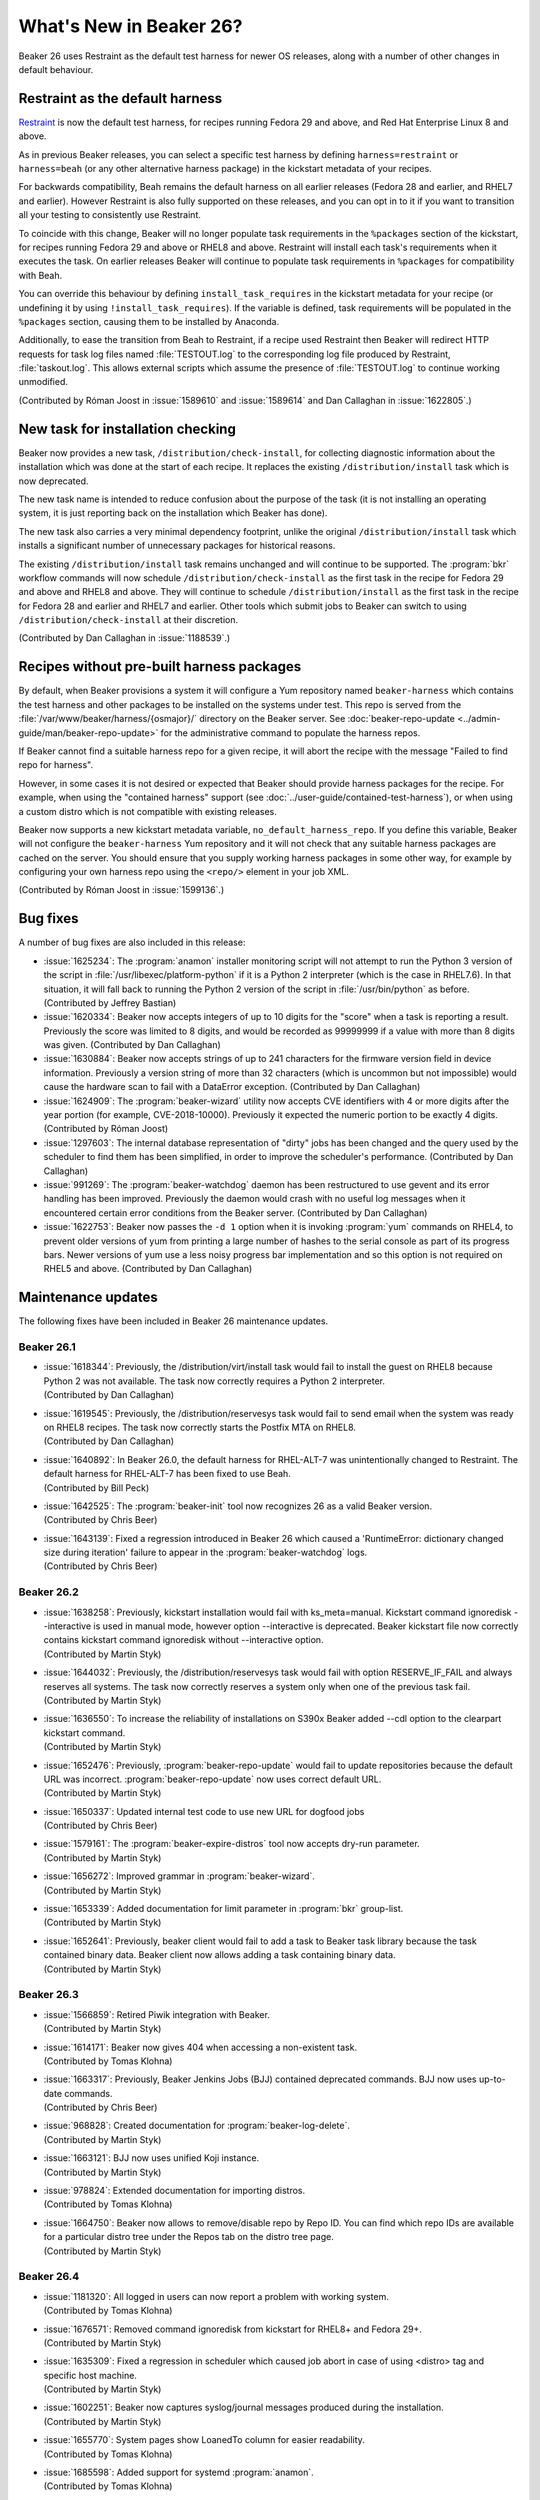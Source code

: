 What's New in Beaker 26?
========================

Beaker 26 uses Restraint as the default test harness for newer OS releases, 
along with a number of other changes in default behaviour.

Restraint as the default harness
--------------------------------

`Restraint <https://restraint.readthedocs.io/>`_ is now the default test 
harness, for recipes running Fedora 29 and above, and Red Hat Enterprise Linux 
8 and above.

As in previous Beaker releases, you can select a specific test harness by 
defining ``harness=restraint`` or ``harness=beah`` (or any other alternative 
harness package) in the kickstart metadata of your recipes.

For backwards compatibility, Beah remains the default harness on all earlier 
releases (Fedora 28 and earlier, and RHEL7 and earlier). However Restraint is 
also fully supported on these releases, and you can opt in to it if you want to 
transition all your testing to consistently use Restraint.

To coincide with this change, Beaker will no longer populate task requirements 
in the ``%packages`` section of the kickstart, for recipes running Fedora 29 
and above or RHEL8 and above. Restraint will install each task's requirements 
when it executes the task. On earlier releases Beaker will continue to populate 
task requirements in ``%packages`` for compatibility with Beah.

You can override this behaviour by defining ``install_task_requires`` in the 
kickstart metadata for your recipe (or undefining it by using 
``!install_task_requires``). If the variable is defined, task requirements will 
be populated in the ``%packages`` section, causing them to be installed by 
Anaconda.

Additionally, to ease the transition from Beah to Restraint, if a recipe used 
Restraint then Beaker will redirect HTTP requests for task log files named 
:file:`TESTOUT.log` to the corresponding log file produced by Restraint, 
:file:`taskout.log`. This allows external scripts which assume the presence of 
:file:`TESTOUT.log` to continue working unmodified.

(Contributed by Róman Joost in :issue:`1589610` and :issue:`1589614` and Dan 
Callaghan in :issue:`1622805`.)

New task for installation checking
----------------------------------

Beaker now provides a new task, ``/distribution/check-install``, for collecting 
diagnostic information about the installation which was done at the start of 
each recipe. It replaces the existing ``/distribution/install`` task which is 
now deprecated.

The new task name is intended to reduce confusion about the purpose of the task 
(it is not installing an operating system, it is just reporting back on the 
installation which Beaker has done).

The new task also carries a very minimal dependency footprint, unlike the 
original ``/distribution/install`` task which installs a significant number of 
unnecessary packages for historical reasons.

The existing ``/distribution/install`` task remains unchanged and will continue 
to be supported. The :program:`bkr` workflow commands will now schedule 
``/distribution/check-install`` as the first task in the recipe for Fedora 29 
and above and RHEL8 and above. They will continue to schedule 
``/distribution/install`` as the first task in the recipe for Fedora 28 and 
earlier and RHEL7 and earlier. Other tools which submit jobs to Beaker can 
switch to using ``/distribution/check-install`` at their discretion.

(Contributed by Dan Callaghan in :issue:`1188539`.)

Recipes without pre-built harness packages
------------------------------------------

By default, when Beaker provisions a system it will configure a Yum repository 
named ``beaker-harness`` which contains the test harness and other packages to 
be installed on the systems under test.
This repo is served from the :file:`/var/www/beaker/harness/{osmajor}/` 
directory on the Beaker server. See :doc:`beaker-repo-update 
<../admin-guide/man/beaker-repo-update>` for the administrative command to 
populate the harness repos.

If Beaker cannot find a suitable harness repo for a given recipe, it will abort 
the recipe with the message "Failed to find repo for harness".

However, in some cases it is not desired or expected that Beaker should provide 
harness packages for the recipe. For example, when using the "contained 
harness" support (see :doc:`../user-guide/contained-test-harness`), or when 
using a custom distro which is not compatible with existing releases.

Beaker now supports a new kickstart metadata variable, 
``no_default_harness_repo``. If you define this variable, Beaker will not 
configure the ``beaker-harness`` Yum repository and it will not check that any 
suitable harness packages are cached on the server. You should ensure that you 
supply working harness packages in some other way, for example by configuring 
your own harness repo using the ``<repo/>`` element in your job XML.

(Contributed by Róman Joost in :issue:`1599136`.)

Bug fixes
---------

A number of bug fixes are also included in this release:

* :issue:`1625234`: The :program:`anamon` installer monitoring script will not
  attempt to run the Python 3 version of the script in 
  :file:`/usr/libexec/platform-python` if it is a Python 2 interpreter (which 
  is the case in RHEL7.6). In that situation, it will fall back to running the 
  Python 2 version of the script in :file:`/usr/bin/python` as before. 
  (Contributed by Jeffrey Bastian)
* :issue:`1620334`: Beaker now accepts integers of up to 10 digits for the
  "score" when a task is reporting a result. Previously the score was limited 
  to 8 digits, and would be recorded as 99999999 if a value with more than 
  8 digits was given. (Contributed by Dan Callaghan)
* :issue:`1630884`: Beaker now accepts strings of up to 241 characters for the
  firmware version field in device information. Previously a version string of 
  more than 32 characters (which is uncommon but not impossible) would cause 
  the hardware scan to fail with a DataError exception. (Contributed by Dan 
  Callaghan)
* :issue:`1624909`: The :program:`beaker-wizard` utility now accepts CVE
  identifiers with 4 or more digits after the year portion (for example, 
  CVE-2018-10000). Previously it expected the numeric portion to be exactly 
  4 digits. (Contributed by Róman Joost)
* :issue:`1297603`: The internal database representation of "dirty" jobs has
  been changed and the query used by the scheduler to find them has been 
  simplified, in order to improve the scheduler's performance. (Contributed by 
  Dan Callaghan)
* :issue:`991269`: The :program:`beaker-watchdog` daemon has been restructured
  to use gevent and its error handling has been improved. Previously the daemon 
  would crash with no useful log messages when it encountered certain error 
  conditions from the Beaker server. (Contributed by Dan Callaghan)
* :issue:`1622753`: Beaker now passes the ``-d 1`` option when it is invoking
  :program:`yum` commands on RHEL4, to prevent older versions of yum from 
  printing a large number of hashes to the serial console as part of its 
  progress bars. Newer versions of yum use a less noisy progress bar 
  implementation and so this option is not required on RHEL5 and above. 
  (Contributed by Dan Callaghan)

.. internal workflow so it is not published in the release notes:
   :issue:`1626316`

Maintenance updates
-------------------
The following fixes have been included in Beaker 26 maintenance updates.

Beaker 26.1
~~~~~~~~~~~
* | :issue:`1618344`: Previously, the /distribution/virt/install task would fail
    to install the guest on RHEL8 because Python 2 was not available. The task
    now correctly requires a Python 2 interpreter. 
  | (Contributed by Dan Callaghan)
* | :issue:`1619545`: Previously, the /distribution/reservesys task would fail
    to send email when the system was ready on RHEL8 recipes. The task now 
    correctly starts the Postfix MTA on RHEL8.
  | (Contributed by Dan Callaghan)
* | :issue:`1640892`: In Beaker 26.0, the default harness for RHEL-ALT-7 was
    unintentionally changed to Restraint. The default harness for RHEL-ALT-7 has
    been fixed to use Beah.
  | (Contributed by Bill Peck)
* | :issue:`1642525`: The :program:`beaker-init` tool now recognizes 26 as a
    valid Beaker version.
  | (Contributed by Chris Beer)
* | :issue:`1643139`: Fixed a regression introduced in Beaker 26 which caused a
    'RuntimeError: dictionary changed size during iteration' failure to appear
    in the :program:`beaker-watchdog` logs. 
  | (Contributed by Chris Beer)


Beaker 26.2
~~~~~~~~~~~
* | :issue:`1638258`: Previously, kickstart installation would fail
    with ks_meta=manual. Kickstart command ignoredisk --interactive
    is used in manual mode, however option --interactive is deprecated.
    Beaker kickstart file now correctly contains kickstart command ignoredisk
    without --interactive option.
  | (Contributed by Martin Styk)
* | :issue:`1644032`: Previously, the /distribution/reservesys task would fail
    with option RESERVE_IF_FAIL and always reserves all systems. The task now
    correctly reserves a system only when one of the previous task fail. 
  | (Contributed by Martin Styk)
* | :issue:`1636550`: To increase the reliability of installations on S390x
    Beaker added --cdl option to the clearpart kickstart command.
  | (Contributed by Martin Styk)
* | :issue:`1652476`: Previously, :program:`beaker-repo-update` would fail to
    update repositories because the default URL was incorrect. 
    :program:`beaker-repo-update` now uses correct default URL.
  | (Contributed by Martin Styk)
* | :issue:`1650337`: Updated internal test code to use new URL for dogfood jobs
  | (Contributed by Chris Beer)
* | :issue:`1579161`: The :program:`beaker-expire-distros` tool now accepts
    dry-run parameter.
  | (Contributed by Martin Styk)
* | :issue:`1656272`: Improved grammar in :program:`beaker-wizard`.
  | (Contributed by Martin Styk)
* | :issue:`1653339`: Added documentation for limit parameter in :program:`bkr`
    group-list.
  | (Contributed by Martin Styk)
* | :issue:`1652641`: Previously, beaker client would fail to add a task to 
    Beaker task library because the task contained binary data. 
    Beaker client now allows adding a task containing binary data. 
  | (Contributed by Martin Styk)


Beaker 26.3
~~~~~~~~~~~
* | :issue:`1566859`: Retired Piwik integration with Beaker.
  | (Contributed by Martin Styk)
* | :issue:`1614171`: Beaker now gives 404 when accessing a non-existent task.
  | (Contributed by Tomas Klohna)
* | :issue:`1663317`: Previously, Beaker Jenkins Jobs (BJJ) contained deprecated
    commands. BJJ now uses up-to-date commands.
  | (Contributed by Chris Beer)
* | :issue:`968828`: Created documentation for :program:`beaker-log-delete`.
  | (Contributed by Martin Styk)
* | :issue:`1663121`: BJJ now uses unified Koji instance.
  | (Contributed by Martin Styk)
* | :issue:`978824`: Extended documentation for importing distros.
  | (Contributed by Tomas Klohna)
* | :issue:`1664750`: Beaker now allows to remove/disable repo by Repo ID. You
    can find which repo IDs are available for a particular distro tree under the 
    Repos tab on the distro tree page.
  | (Contributed by Martin Styk)


Beaker 26.4
~~~~~~~~~~~
* | :issue:`1181320`: All logged in users can now report a problem with working 
    system.
  | (Contributed by Tomas Klohna)
* | :issue:`1676571`: Removed command ignoredisk from kickstart for RHEL8+ and
    Fedora 29+.
  | (Contributed by Martin Styk)
* | :issue:`1635309`: Fixed a regression in scheduler which caused job abort in 
    case of using <distro> tag and specific host machine.
  | (Contributed by Martin Styk)
* | :issue:`1602251`: Beaker now captures syslog/journal messages produced 
    during the installation.
  | (Contributed by Martin Styk)
* | :issue:`1655770`: System pages show LoanedTo column for easier readability.
  | (Contributed by Tomas Klohna)
* | :issue:`1685598`: Added support for systemd :program:`anamon`.
  | (Contributed by Tomas Klohna)
* | :issue:`1604418`: Beaker now correctly populates 
    :file:`/root/NETBOOT_METHOD.TXT` even when perl is missing.
  | (Contributed by Martin Styk)
* | :issue:`1667340`: Pool names are sorted alphabetically.
  | (Contributed by Tomas Klohna)
* | :issue:`1616163`: Possible systems page shows LoanedTo column for easier
    readability.
  | (Contributed by Tomas Klohna)
* | :issue:`1689926`: Updated :program:`restraint` BJJ to use static build 
    from fetched tarballs.
  | (Contributed by Martin Styk)
